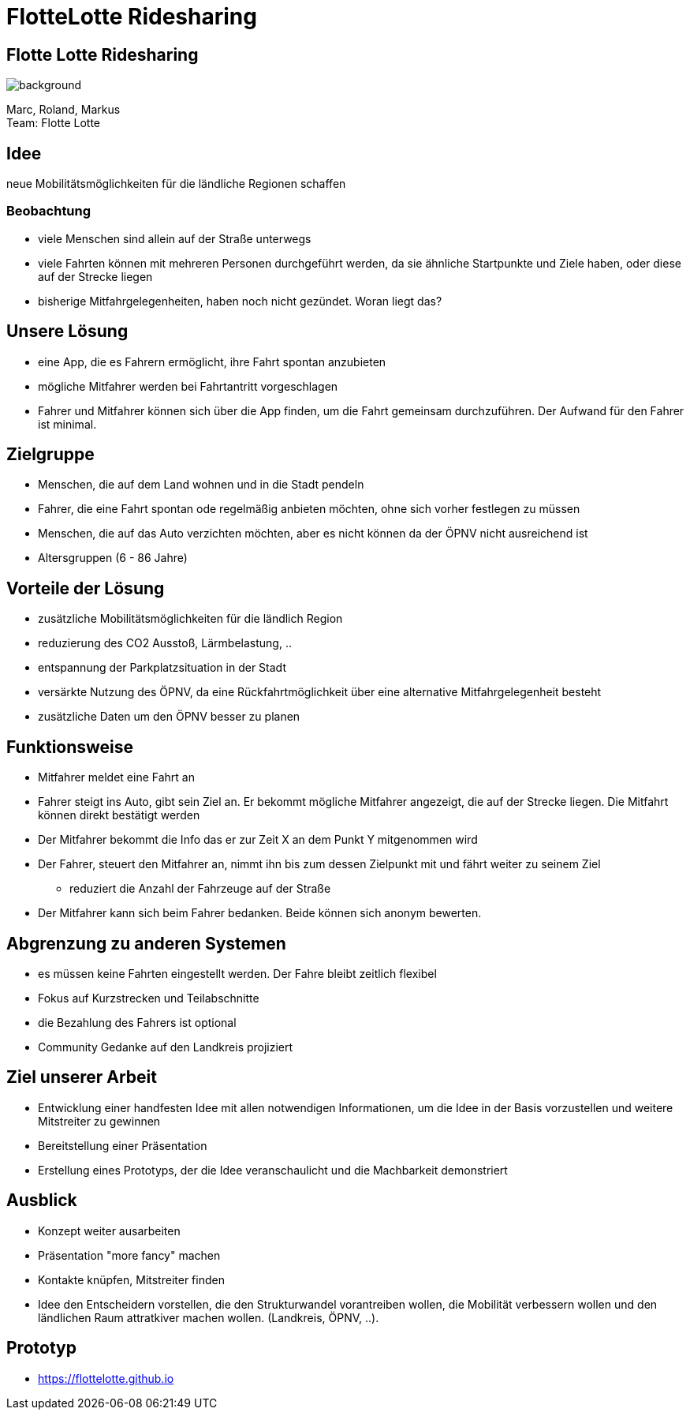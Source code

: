 = FlotteLotte Ridesharing
// = image:img/activebackup_icon.png[]  Vorstellung: FlotteLotte Ridesharing
//= Title Slide
:revealjsdir: reveal.js
:revealjs_slideNumber: c/t
:revealjs_showSlideNumber: all
:revealjs_width: 960
:revealjs_height: 600
:revealjs_theme: white
:revealjs_pdfmaxpagesperslide: 3
:customcss: flottelotte.css


==  Flotte Lotte Ridesharing

image::img/ichnehmdichmit.jpg[background, size=contain]

Marc, Roland, Markus +
Team: Flotte Lotte

== Idee

neue Mobilitätsmöglichkeiten für die ländliche Regionen schaffen

=== Beobachtung

* viele Menschen sind allein auf der Straße unterwegs
* viele Fahrten können mit mehreren Personen durchgeführt werden, da sie ähnliche Startpunkte und Ziele haben, oder diese auf der Strecke liegen
* bisherige Mitfahrgelegenheiten, haben noch nicht gezündet. Woran liegt das?

== Unsere Lösung

* eine App, die es Fahrern ermöglicht, ihre Fahrt spontan anzubieten
* mögliche Mitfahrer werden bei Fahrtantritt vorgeschlagen
* Fahrer und Mitfahrer können sich über die App finden, um die Fahrt gemeinsam durchzuführen. Der Aufwand für den Fahrer ist minimal.

== Zielgruppe

* Menschen, die auf dem Land wohnen und in die Stadt pendeln
* Fahrer, die eine Fahrt spontan ode regelmäßig anbieten möchten, ohne sich vorher festlegen zu müssen
* Menschen, die auf das Auto verzichten möchten, aber es nicht können da der ÖPNV nicht ausreichend ist
* Altersgruppen (6 - 86 Jahre)

== Vorteile der Lösung

* zusätzliche Mobilitätsmöglichkeiten für die ländlich Region
* reduzierung des CO2 Ausstoß, Lärmbelastung, ..
* entspannung der Parkplatzsituation in der Stadt
* versärkte Nutzung des ÖPNV, da eine Rückfahrtmöglichkeit über eine alternative Mitfahrgelegenheit besteht
* zusätzliche Daten um den ÖPNV besser zu planen

== Funktionsweise

* Mitfahrer meldet eine Fahrt an
* Fahrer steigt ins Auto, gibt sein Ziel an. Er bekommt mögliche Mitfahrer angezeigt, die auf der Strecke liegen. Die Mitfahrt können direkt bestätigt werden
* Der Mitfahrer bekommt die Info das er zur Zeit X an dem Punkt Y mitgenommen wird
* Der Fahrer, steuert den Mitfahrer an, nimmt ihn bis zum dessen Zielpunkt mit und fährt weiter zu seinem Ziel
- reduziert die Anzahl der Fahrzeuge auf der Straße
* Der Mitfahrer kann sich beim Fahrer bedanken. Beide können sich anonym bewerten.

== Abgrenzung zu anderen Systemen

* es müssen keine Fahrten eingestellt werden. Der Fahre bleibt zeitlich flexibel
* Fokus auf Kurzstrecken und Teilabschnitte
* die Bezahlung des Fahrers ist optional
* Community Gedanke auf den Landkreis projiziert


== Ziel unserer Arbeit

* Entwicklung einer handfesten Idee mit allen notwendigen Informationen, um die Idee in der Basis vorzustellen und weitere Mitstreiter zu gewinnen
* Bereitstellung einer Präsentation
* Erstellung eines Prototyps, der die Idee veranschaulicht und die Machbarkeit demonstriert


== Ausblick

* Konzept weiter ausarbeiten
* Präsentation "more fancy" machen
* Kontakte knüpfen, Mitstreiter finden
* Idee den Entscheidern vorstellen, die den Strukturwandel vorantreiben wollen, die Mobilität verbessern wollen und den ländlichen Raum attratkiver machen wollen. (Landkreis, ÖPNV, ..).


== Prototyp

* https://flottelotte.github.io